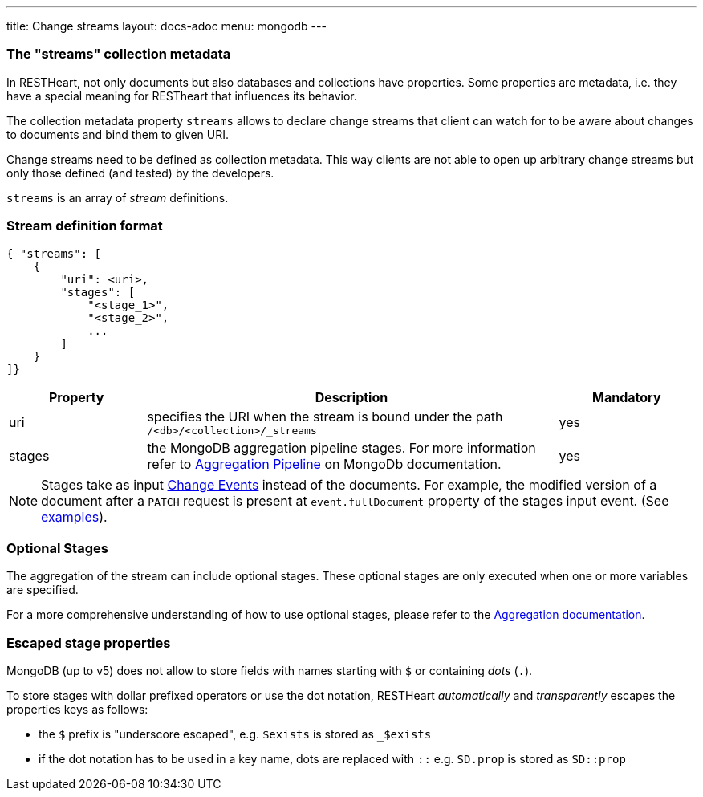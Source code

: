 ---
title: Change streams
layout: docs-adoc
menu: mongodb
---

=== The "streams" collection metadata

In RESTHeart, not only documents but also databases and collections have
properties. Some properties are metadata, i.e. they have a special
meaning for RESTheart that influences its behavior.

The collection metadata property `streams` allows to declare change streams that client can watch for to be aware about changes to documents and bind them to given URI.

Change streams need to be defined as collection metadata. This way clients are not able to open up arbitrary change streams but only those defined (and tested) by the developers.

`streams` is an array of _stream_ definitions.

=== Stream definition format

```json
{ "streams": [
    {
        "uri": <uri>,
        "stages": [
            "<stage_1>",
            "<stage_2>",
            ...
        ]
    }
]}
```

[options="header"]
[cols="1,3,1"]
|===
|Property |Description |Mandatory
|uri
|specifies the URI when the stream is bound under the path `/<db>/<collection>/_streams`
|yes
|stages
|the MongoDB aggregation pipeline stages. For more information refer to link:https://docs.mongodb.org/manual/core/aggregation-pipeline/[Aggregation Pipeline] on MongoDb documentation.
|yes
|===

NOTE: Stages take as input link:https://docs.mongodb.com/manual/reference/change-events/[Change Events] instead of the documents. For example, the modified version of a document after a `PATCH` request is present at `event.fullDocument` property of the stages input event. (See link:/docs/mongodb-websocket/examples[examples]).

=== Optional Stages

The aggregation of the stream can include optional stages. These optional stages are only executed when one or more variables are specified.

For a more comprehensive understanding of how to use optional stages, please refer to the link:/docs/mongodb-rest/aggregations#optional-stages[Aggregation documentation].

=== Escaped stage properties

MongoDB (up to v5) does not allow to store fields with names starting with `$` or
containing _dots_ (`.`).

To store stages with dollar prefixed operators or use
the dot notation, RESTHeart _automatically_ and _transparently_ escapes
the properties keys as follows:

- the `$` prefix is "underscore escaped", e.g. `$exists` is stored as `_$exists`
- if the dot notation has to be used in a key name, dots are replaced with `::` e.g. `SD.prop` is stored as `SD::prop`